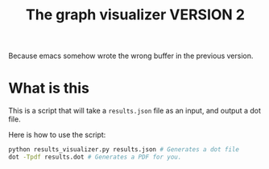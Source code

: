 #+TITLE: The graph visualizer VERSION 2

Because emacs somehow wrote the wrong buffer in the previous version.

* What is this

This is a script that will take a ~results.json~ file as an input, and output a dot file.

Here is how to use the script: 
#+BEGIN_SRC bash
python results_visualizer.py results.json # Generates a dot file
dot -Tpdf results.dot # Generates a PDF for you.
#+END_SRC


